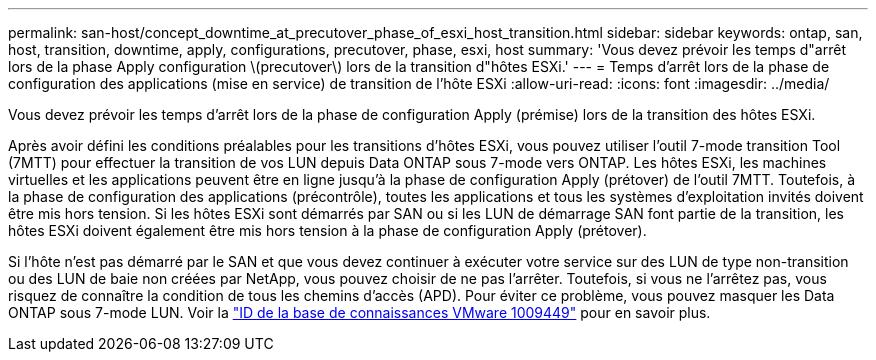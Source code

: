 ---
permalink: san-host/concept_downtime_at_precutover_phase_of_esxi_host_transition.html 
sidebar: sidebar 
keywords: ontap, san, host, transition, downtime, apply, configurations, precutover, phase, esxi, host 
summary: 'Vous devez prévoir les temps d"arrêt lors de la phase Apply configuration \(precutover\) lors de la transition d"hôtes ESXi.' 
---
= Temps d'arrêt lors de la phase de configuration des applications (mise en service) de transition de l'hôte ESXi
:allow-uri-read: 
:icons: font
:imagesdir: ../media/


[role="lead"]
Vous devez prévoir les temps d'arrêt lors de la phase de configuration Apply (prémise) lors de la transition des hôtes ESXi.

Après avoir défini les conditions préalables pour les transitions d'hôtes ESXi, vous pouvez utiliser l'outil 7-mode transition Tool (7MTT) pour effectuer la transition de vos LUN depuis Data ONTAP sous 7-mode vers ONTAP. Les hôtes ESXi, les machines virtuelles et les applications peuvent être en ligne jusqu'à la phase de configuration Apply (prétover) de l'outil 7MTT. Toutefois, à la phase de configuration des applications (précontrôle), toutes les applications et tous les systèmes d'exploitation invités doivent être mis hors tension. Si les hôtes ESXi sont démarrés par SAN ou si les LUN de démarrage SAN font partie de la transition, les hôtes ESXi doivent également être mis hors tension à la phase de configuration Apply (prétover).

Si l'hôte n'est pas démarré par le SAN et que vous devez continuer à exécuter votre service sur des LUN de type non-transition ou des LUN de baie non créées par NetApp, vous pouvez choisir de ne pas l'arrêter. Toutefois, si vous ne l'arrêtez pas, vous risquez de connaître la condition de tous les chemins d'accès (APD). Pour éviter ce problème, vous pouvez masquer les Data ONTAP sous 7-mode LUN. Voir la link:https://kb.vmware.com/s/article/1009449["ID de la base de connaissances VMware 1009449"] pour en savoir plus.
